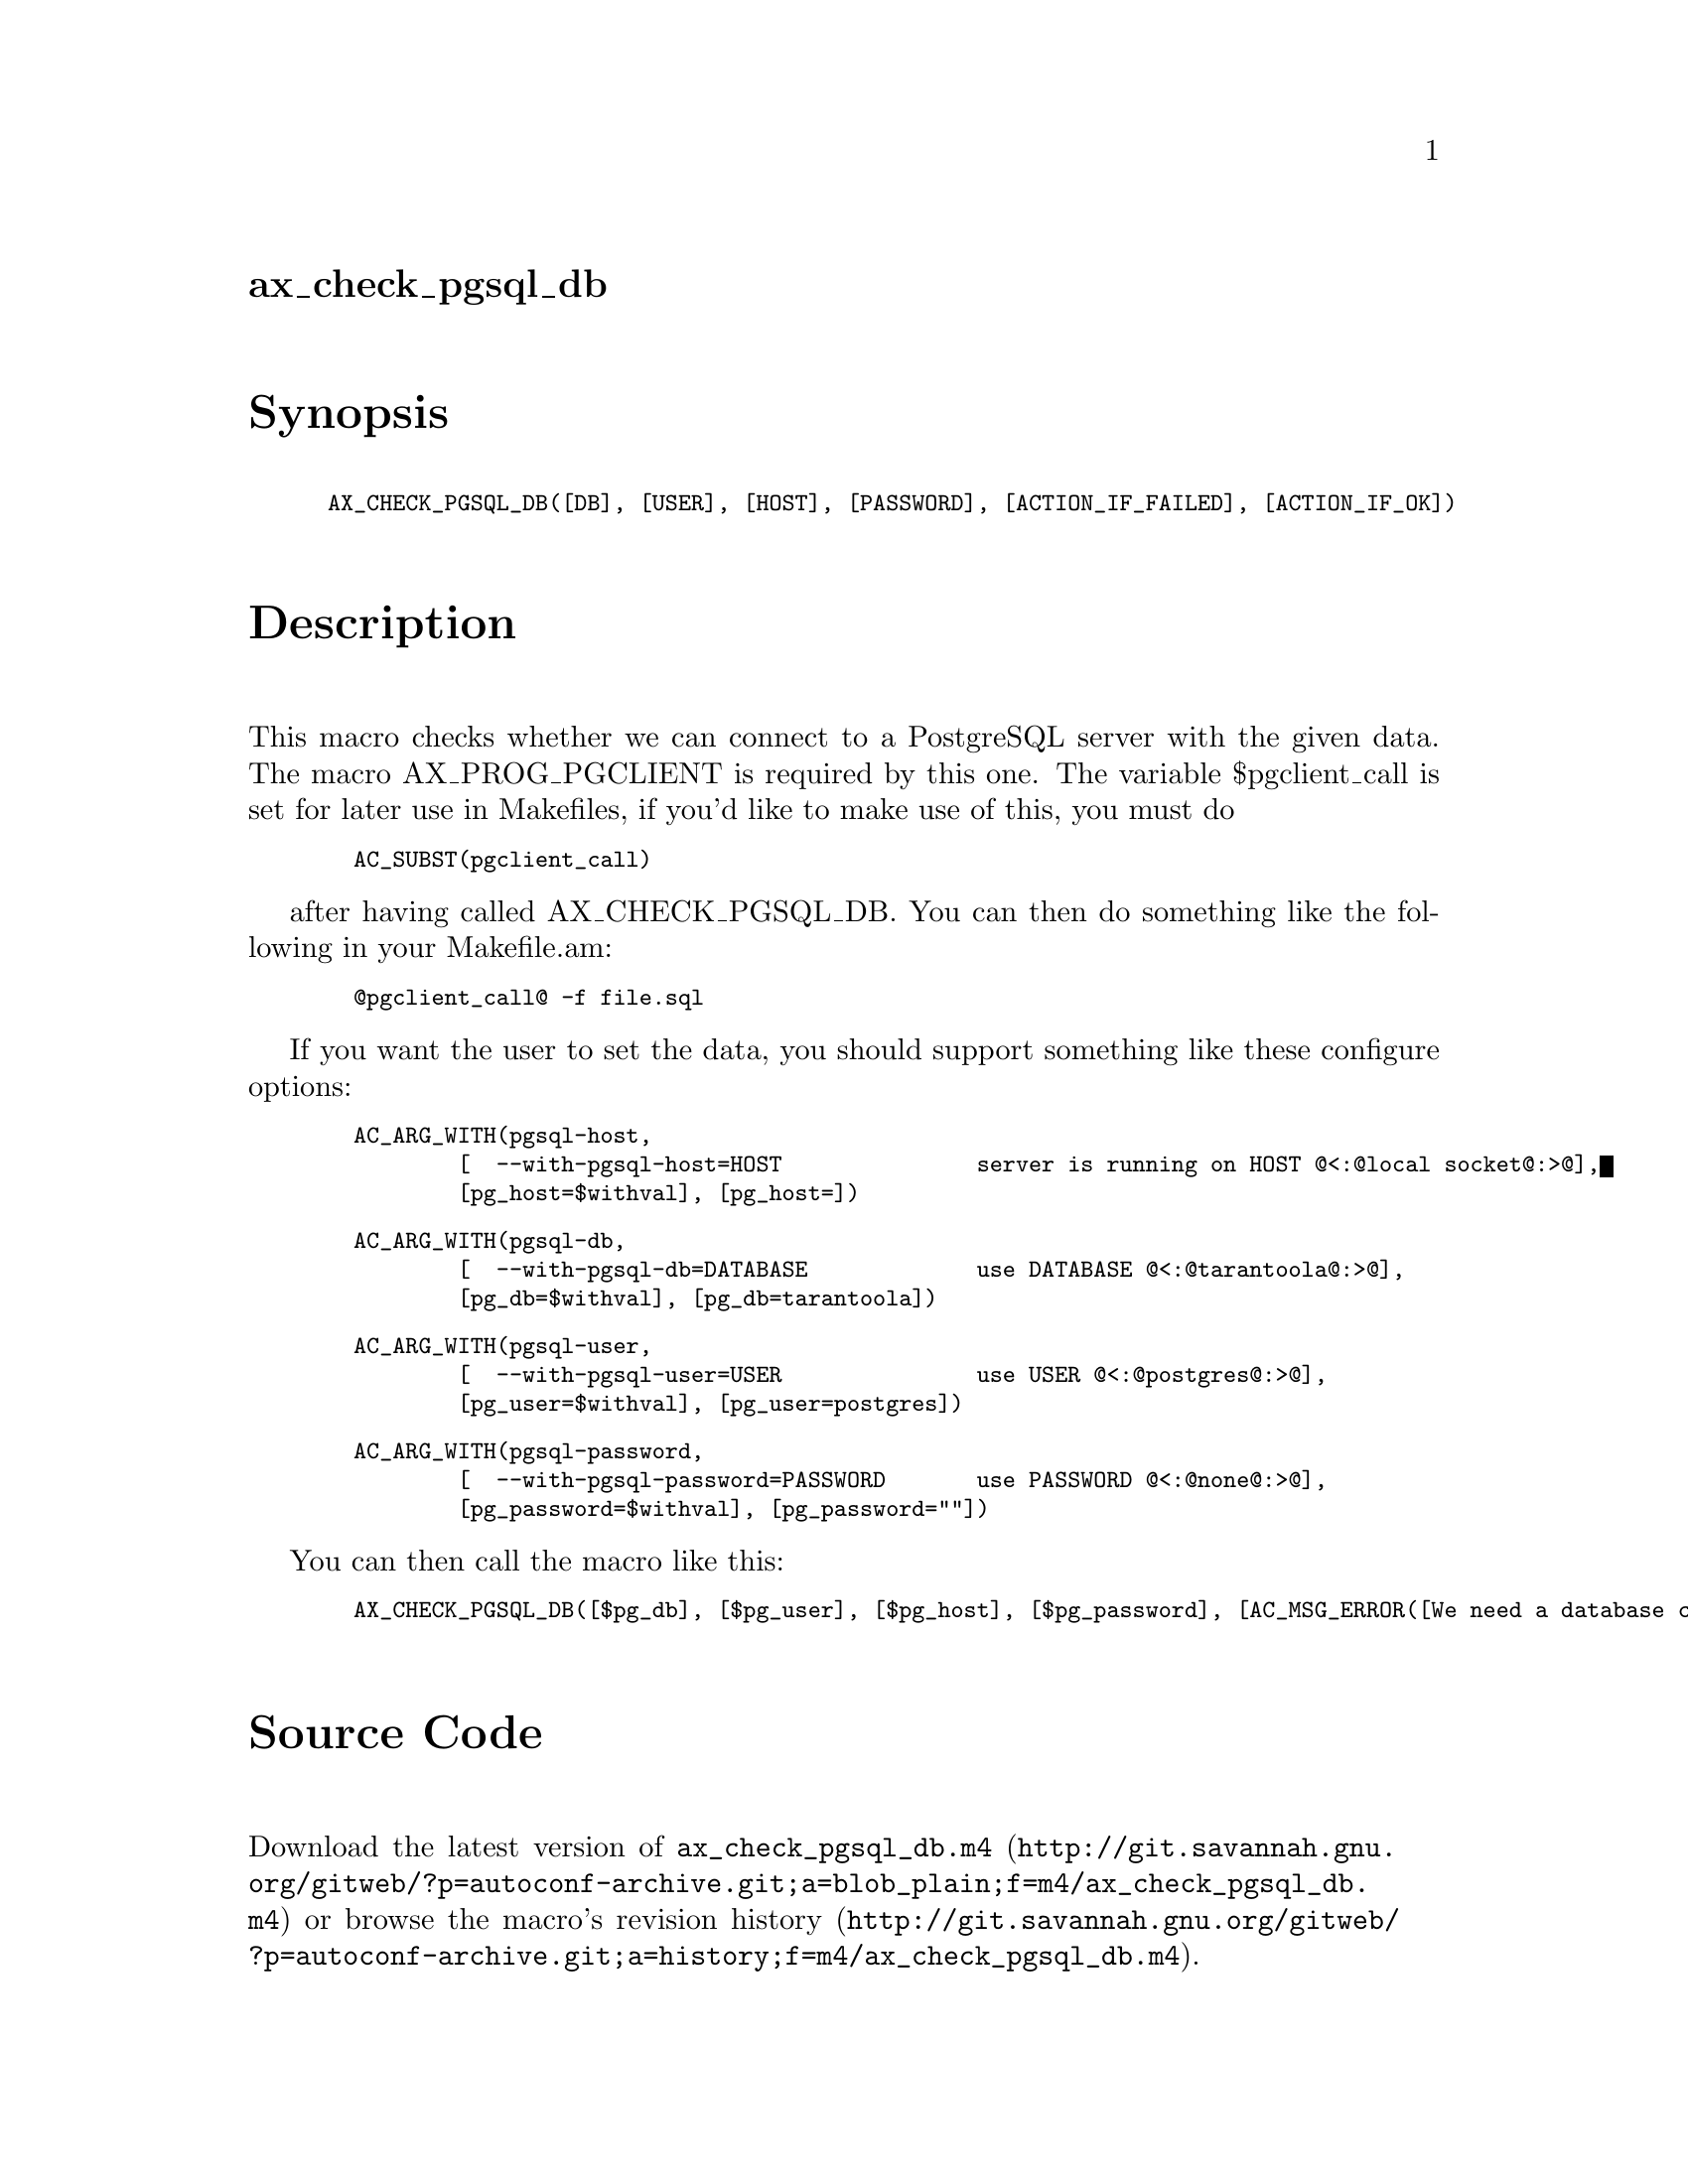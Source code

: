 @node ax_check_pgsql_db
@unnumberedsec ax_check_pgsql_db

@majorheading Synopsis

@smallexample
AX_CHECK_PGSQL_DB([DB], [USER], [HOST], [PASSWORD], [ACTION_IF_FAILED], [ACTION_IF_OK])
@end smallexample

@majorheading Description

This macro checks whether we can connect to a PostgreSQL server with the
given data. The macro AX_PROG_PGCLIENT is required by this one. The
variable $pgclient_call is set for later use in Makefiles, if you'd like
to make use of this, you must do

@smallexample
  AC_SUBST(pgclient_call)
@end smallexample

after having called AX_CHECK_PGSQL_DB. You can then do something like
the following in your Makefile.am:

@smallexample
  @@pgclient_call@@ -f file.sql
@end smallexample

If you want the user to set the data, you should support something like
these configure options:

@smallexample
  AC_ARG_WITH(pgsql-host,
          [  --with-pgsql-host=HOST               server is running on HOST @@<:@@local socket@@:>@@],
          [pg_host=$withval], [pg_host=])
@end smallexample

@smallexample
  AC_ARG_WITH(pgsql-db,
          [  --with-pgsql-db=DATABASE             use DATABASE @@<:@@tarantoola@@:>@@],
          [pg_db=$withval], [pg_db=tarantoola])
@end smallexample

@smallexample
  AC_ARG_WITH(pgsql-user,
          [  --with-pgsql-user=USER               use USER @@<:@@postgres@@:>@@],
          [pg_user=$withval], [pg_user=postgres])
@end smallexample

@smallexample
  AC_ARG_WITH(pgsql-password,
          [  --with-pgsql-password=PASSWORD       use PASSWORD @@<:@@none@@:>@@],
          [pg_password=$withval], [pg_password=""])
@end smallexample

You can then call the macro like this:

@smallexample
  AX_CHECK_PGSQL_DB([$pg_db], [$pg_user], [$pg_host], [$pg_password], [AC_MSG_ERROR([We need a database connection!])])
@end smallexample

@majorheading Source Code

Download the
@uref{http://git.savannah.gnu.org/gitweb/?p=autoconf-archive.git;a=blob_plain;f=m4/ax_check_pgsql_db.m4,latest
version of @file{ax_check_pgsql_db.m4}} or browse
@uref{http://git.savannah.gnu.org/gitweb/?p=autoconf-archive.git;a=history;f=m4/ax_check_pgsql_db.m4,the
macro's revision history}.

@majorheading License

@w{Copyright @copyright{} 2008 Moritz Sinn @email{moritz@@freesources.org}}

This program is free software; you can redistribute it and/or modify it
under the terms of the GNU General Public License as published by the
Free Software Foundation; either version 2 of the License, or (at your
option) any later version.

This program is distributed in the hope that it will be useful, but
WITHOUT ANY WARRANTY; without even the implied warranty of
MERCHANTABILITY or FITNESS FOR A PARTICULAR PURPOSE. See the GNU General
Public License for more details.

You should have received a copy of the GNU General Public License along
with this program. If not, see <https://www.gnu.org/licenses/>.

As a special exception, the respective Autoconf Macro's copyright owner
gives unlimited permission to copy, distribute and modify the configure
scripts that are the output of Autoconf when processing the Macro. You
need not follow the terms of the GNU General Public License when using
or distributing such scripts, even though portions of the text of the
Macro appear in them. The GNU General Public License (GPL) does govern
all other use of the material that constitutes the Autoconf Macro.

This special exception to the GPL applies to versions of the Autoconf
Macro released by the Autoconf Archive. When you make and distribute a
modified version of the Autoconf Macro, you may extend this special
exception to the GPL to apply to your modified version as well.
